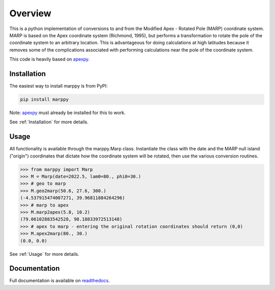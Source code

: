 Overview
==========

This is a python implementation of conversions to and from the Modified Apex - Rotated Pole (MARP) coordinate system.  MARP is based on the Apex coordinate system (Richmond, 1995), but performs a  transformation to rotate the pole of the coordinate system to an arbitrary location.  This is advantageous for doing calculations at high latitudes because it removes some of the complications
associated with performing calculations near the pole of the coordinate system.

This code is heavily based on `apexpy <https://github.com/aburrell/apexpy>`_.


Installation
------------

The easiest way to install marppy is from PyPI:

.. code-block::

  pip install marppy

Note: `apexpy <https://apexpy.readthedocs.io/en/latest/installation.html>`_ must already be installed for this to work.

See :ref:`Installation` for more details.


Usage
-----

All functionality is available through the marppy.Marp class. Instantiate the class with the date and the MARP null island ("origin") coordinates that dictate how the coordinate system will be rotated, then use the various conversion routines.

.. code-block:: python

  >>> from marppy import Marp
  >>> M = Marp(date=2022.5, lam0=80., phi0=30.)
  >>> # geo to marp
  >>> M.geo2marp(50.6, 27.6, 300.)
  (-4.537915474007271, 39.96811884264296)
  >>> # marp to apex
  >>> M.marp2apex(5.8, 10.2)
  (79.06102883542528, 98.18833972513148)
  >>> # apex to marp - entering the original rotation coordinates should return (0,0)
  >>> M.apex2marp(80., 30.)
  (0.0, 0.0)

See :ref:`Usage` for more details.


Documentation
-------------

Full documentation is available on `readthedocs <https://marppy.readthedocs.io/en/latest/index.html>`_.
